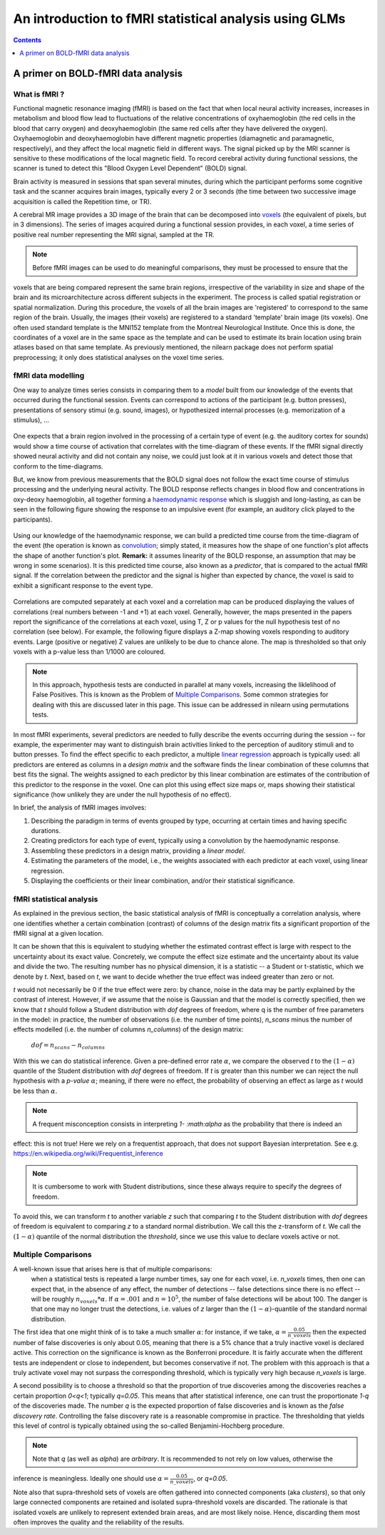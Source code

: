 .. _glm_intro:

=======================================================
An introduction to fMRI statistical analysis using GLMs
=======================================================

.. contents:: **Contents**
    :local:
    :depth: 1


A primer on BOLD-fMRI data analysis
===================================

What is fMRI ?
--------------

Functional magnetic resonance imaging (fMRI) is based on the fact that when local neural activity increases,
increases in metabolism and blood flow lead to fluctuations of the relative concentrations of oxyhaemoglobin
(the red cells in the blood that carry oxygen) and deoxyhaemoglobin (the same red cells after they have delivered
the oxygen). Oxyhaemoglobin and deoxyhaemoglobin have different magnetic properties (diamagnetic and paramagnetic,
respectively), and they affect the local magnetic field in different ways. The signal picked up by the MRI scanner
is sensitive to these modifications of the local magnetic field. To record cerebral activity during functional
sessions, the scanner is tuned to detect this "Blood Oxygen Level Dependent" (BOLD) signal.

Brain activity is measured in sessions that span several minutes, during which the participant performs some cognitive
task and the scanner acquires brain images, typically every 2 or 3 seconds (the time between two successive image
acquisition is called the Repetition time, or TR).

A cerebral MR image provides a 3D image of the brain that can be decomposed into `voxels`_ (the equivalent of pixels,
but in 3 dimensions). The series of images acquired during a functional session provides, in each voxel, a time series
of positive real number representing the MRI signal, sampled at the TR.

.. _voxels: https://en.wikipedia.org/wiki/Voxel

.. note:: Before fMRI images can be used to do meaningful comparisons, they must be processed to ensure that the
voxels that are being compared represent the same brain regions, irrespective of the variability in size and shape
of the brain and its microarchitecture across different subjects in the experiment. The process is called spatial
registration or spatial normalization. During this procedure, the voxels of all the brain images are 'registered'
to correspond to the same region of the brain. Usually, the images (their voxels) are registered to a standard
'template' brain image (its voxels). One often used standard template is the MNI152 template from the Montreal
Neurological Institute. Once this is done, the coordinates of a voxel are in the same space as the template and
can be used to estimate its brain location using brain atlases based on that same template. As previously mentioned,
the nilearn package does not perform spatial preprocessing; it only does statistical analyses on the voxel time
series.

fMRI data modelling
-------------------

One way to analyze times series consists in comparing them to a *model* built from our knowledge of the events
that occurred during the functional session. Events can correspond to actions of the participant (e.g. button presses),
presentations of sensory stimui (e.g. sound, images), or hypothesized internal processes (e.g. memorization of a stimulus), ...


.. figure:: ../images/stimulation-time-diagram.png


One expects that a brain region involved in the processing of a certain type of event (e.g. the auditory cortex for sounds)
would show a time course of activation that correlates with the time-diagram of these events. If the fMRI signal directly
showed neural activity and did not contain any noise, we could just look at it in various voxels and detect those that
conform to the time-diagrams.

But, we know from previous measurements that the BOLD signal does not follow the exact time course of stimulus processing
and the underlying neural activity. The BOLD response reflects changes in blood flow and concentrations in oxy-deoxy
haemoglobin, all together forming a `haemodynamic response`_ which is sluggish and long-lasting, as can be seen in the
following figure showing the response to an impulsive event (for example, an auditory click played to the participants).

.. figure:: ../images/spm_iHRF.png

Using our knowledge of the haemodynamic response, we can build a predicted time course from the time-diagram of the event
(the operation is known as  `convolution`_; simply stated, it measures how the shape of one function's plot affects the
shape of another function's plot. **Remark:** it assumes linearity of the BOLD response, an assumption that may be wrong
in some scenarios). It is this predicted time course, also known as a *predictor*, that is compared to the actual fMRI
signal. If the correlation between the predictor and the signal is higher than expected by chance, the voxel is said to
exhibit a significant response to the event type.


.. _haemodynamic response: https://en.wikipedia.org/wiki/Haemodynamic_response
.. _convolution: https://en.wikipedia.org/wiki/Convolution


.. figure:: ../images/time-course-and-model-fit-in-a-voxel.png

Correlations are computed separately at each voxel and a correlation map can be produced displaying  the values of
correlations (real numbers between -1 and +1) at each voxel. Generally, however, the maps presented in the papers
report the significance of the correlations at each voxel, using T, Z or p values for the null hypothesis test of
no correlation (see below). For example, the following figure displays a Z-map showing voxels responding to
auditory events. Large (positive or negative) Z values are unlikely to be due to chance alone. The map is thresholded
so that only voxels with a p-value less than 1/1000 are coloured.


.. note::
    In this approach, hypothesis tests are conducted in parallel at many voxels, increasing the liklelihood of False
    Positives. This is known as the Problem of `Multiple Comparisons`_. Some common strategies for dealing with this
    are discussed later in this page. This issue can be addressed in nilearn using permutations tests.


.. figure:: ../images/example-spmZ_map.png


In most fMRI experiments, several predictors are needed to fully describe the events occurring during the session --
for example, the experimenter may want to distinguish brain activities linked to the perception of auditory stimuli and
to button presses. To find the effect specific to each predictor, a multiple  `linear regression`_ approach is
typically used: all predictors are entered as columns in a *design matrix* and the software finds the linear combination
of these columns that best fits the signal. The weights assigned to each predictor by this linear combination are estimates
of the contribution of this predictor to the response in the voxel. One can plot this using effect size maps or, maps
showing their statistical significance (how unlikely they are under the null hypothesis of no effect).


.. _linear regression: https://en.wikipedia.org/wiki/Linear_regression

In brief, the analysis of fMRI images involves:

1. Describing the paradigm in terms of events grouped by type, occurring at certain times and having specific durations.
2. Creating predictors for each type of event, typically using a convolution by the haemodynamic response.
3. Assembling these predictors in a design matrix, providing a *linear model*.
4. Estimating the parameters of the model, i.e., the weights associated with each predictor at each voxel, using linear regression.
5. Displaying the coefficients or their linear combination, and/or their statistical significance.


fMRI statistical analysis
-------------------------

As explained in the previous section, the basic statistical analysis of fMRI is conceptually a correlation analysis, where
one identifies whether a certain combination (contrast) of columns of the design matrix fits a significant proportion of
the fMRI signal at a given location.

It can be shown that this is equivalent to studying whether the estimated contrast effect is large with respect to the
uncertainty about its exact value. Concretely, we compute the effect size estimate and the uncertainty about its value and
divide the two. The resulting number has no physical dimension, it is a statistic -- a Student or t-statistic, which we denote
by `t`. Next, based on `t`, we want to decide whether the true effect was indeed greater than zero or not.

`t` would not necessarily be 0 if the true effect were zero: by chance, noise in the data may be partly explained by the
contrast of interest. However, if we assume that the noise is Gaussian and that the model is correctly specified, then we
know that `t` should follow a Student distribution with `dof` degrees of freedom, where q is the number of free parameters
in the model: in practice, the number of observations (i.e. the number of time points), `n_scans` minus the number of effects
modelled (i.e. the number of columns `n_columns`) of the design matrix:

 :math:`dof = n_scans - n_columns`

With this we can do statistical inference. Given a pre-defined error rate :math:`\alpha`, we compare the observed `t` to
the :math:`(1-\alpha)` quantile of the Student distribution with `dof` degrees of freedom. If `t` is greater than this number
we can reject the null hypothesis with a *p-value* :math:`\alpha`; meaning, if there were no effect, the probability of
observing an effect as large as `t` would be less than :math:`\alpha`.

.. figure:: ../images/student.png

.. note:: A frequent misconception consists in interpreting `1- :math:\alpha` as the probability that there is indeed an
effect: this is not true! Here we rely on a frequentist approach, that does not support Bayesian interpretation.
See e.g. https://en.wikipedia.org/wiki/Frequentist_inference

.. note:: It is cumbersome to work with Student distributions, since these always require to specify the degrees of freedom.
To avoid this, we can transform `t` to another variable `z` such that comparing `t` to the Student distribution with `dof`
degrees of freedom is equivalent to comparing `z` to a standard normal distribution. We call this the z-transform of `t`.
We call the :math:`(1-\alpha)` quantile of the normal distribution the *threshold*, since we use this value to declare
voxels active or not.

Multiple Comparisons
--------------------

A well-known issue that arises here is that of multiple comparisons:
 when a statistical tests is repeated a large number times, say one for each voxel, i.e. `n_voxels` times, then one can
 expect that, in the absence of any effect, the number of detections -- false detections since there is no effect --
 will be roughly :math:`n_voxels*\alpha`. If :math:`\alpha=.001` and :math:`n=10^5`, the number of false detections
 will be about 100. The danger is that one may no longer trust the detections, i.e. values of `z` larger than the
 :math:`(1-\alpha)`-quantile of the standard normal distribution.

The first idea that one might think of is to take a much smaller :math:`\alpha`: for instance, if we take,
:math:`\alpha=\frac{0.05}{n\_voxels}` then the expected number of false discoveries is only about 0.05, meaning that
there is a 5% chance that a truly inactive voxel is declared active. This correction on the significance is known as the
Bonferroni procedure. It is fairly accurate when the different tests are independent or close to independent, but becomes
conservative if not. The problem with this approach is that a truly activate voxel may not surpass the corresponding
threshold, which is typically very high because `n_voxels` is large.

A second possibility is to choose a threshold so that the proportion of true discoveries among the discoveries reaches
a certain proportion `0<q<1`; typically `q=0.05`. This means that after statistical inference, one can trust the
proportionate `1-q` of the discoveries made. The number `q` is the expected proportion of false discoveries and is known
as the *false discovery rate*. Controlling the false discovery rate is a reasonable compromise in practice. The thresholding
that yields this level of control is typically obtained using the so-called Benjamini-Hochberg procedure.

.. note:: Note that `q` (as well as `\alpha`) are *arbitrary*. It is recommended to not rely on low values, otherwise the
inference is meaningless. Ideally one should use :math:`\alpha=\frac{0.05}{n\_voxels}`, or `q=0.05`.


Note also that supra-threshold sets of voxels are often gathered into connected components (aka *clusters*), so that only
large connected components are retained and isolated supra-threshold voxels are discarded. The rationale is that isolated
voxels are unlikely to represent extended brain areas, and are most likely noise. Hence, discarding them most often improves
the quality and the reliability of the results.
